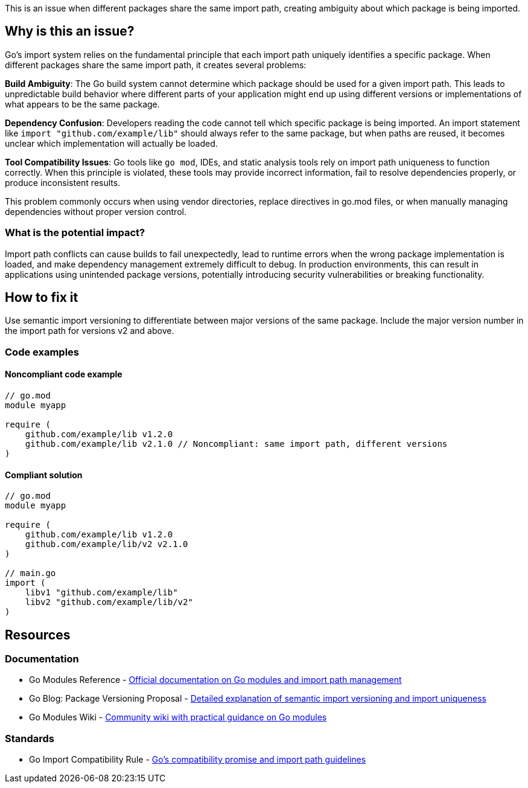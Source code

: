 This is an issue when different packages share the same import path, creating ambiguity about which package is being imported.

== Why is this an issue?

Go's import system relies on the fundamental principle that each import path uniquely identifies a specific package. When different packages share the same import path, it creates several problems:

**Build Ambiguity**: The Go build system cannot determine which package should be used for a given import path. This leads to unpredictable build behavior where different parts of your application might end up using different versions or implementations of what appears to be the same package.

**Dependency Confusion**: Developers reading the code cannot tell which specific package is being imported. An import statement like `import "github.com/example/lib"` should always refer to the same package, but when paths are reused, it becomes unclear which implementation will actually be loaded.

**Tool Compatibility Issues**: Go tools like `go mod`, IDEs, and static analysis tools rely on import path uniqueness to function correctly. When this principle is violated, these tools may provide incorrect information, fail to resolve dependencies properly, or produce inconsistent results.

This problem commonly occurs when using vendor directories, replace directives in go.mod files, or when manually managing dependencies without proper version control.

=== What is the potential impact?

Import path conflicts can cause builds to fail unexpectedly, lead to runtime errors when the wrong package implementation is loaded, and make dependency management extremely difficult to debug. In production environments, this can result in applications using unintended package versions, potentially introducing security vulnerabilities or breaking functionality.

== How to fix it

Use semantic import versioning to differentiate between major versions of the same package. Include the major version number in the import path for versions v2 and above.

=== Code examples

==== Noncompliant code example

[source,go,diff-id=1,diff-type=noncompliant]
----
// go.mod
module myapp

require (
    github.com/example/lib v1.2.0
    github.com/example/lib v2.1.0 // Noncompliant: same import path, different versions
)
----

==== Compliant solution

[source,go,diff-id=1,diff-type=compliant]
----
// go.mod
module myapp

require (
    github.com/example/lib v1.2.0
    github.com/example/lib/v2 v2.1.0
)

// main.go
import (
    libv1 "github.com/example/lib"
    libv2 "github.com/example/lib/v2"
)
----

== Resources

=== Documentation

 * Go Modules Reference - https://go.dev/ref/mod[Official documentation on Go modules and import path management]

 * Go Blog: Package Versioning Proposal - https://go.dev/blog/versioning-proposal[Detailed explanation of semantic import versioning and import uniqueness]

 * Go Modules Wiki - https://github.com/golang/go/wiki/Modules[Community wiki with practical guidance on Go modules]

=== Standards

 * Go Import Compatibility Rule - https://go.dev/doc/go1compat[Go's compatibility promise and import path guidelines]
